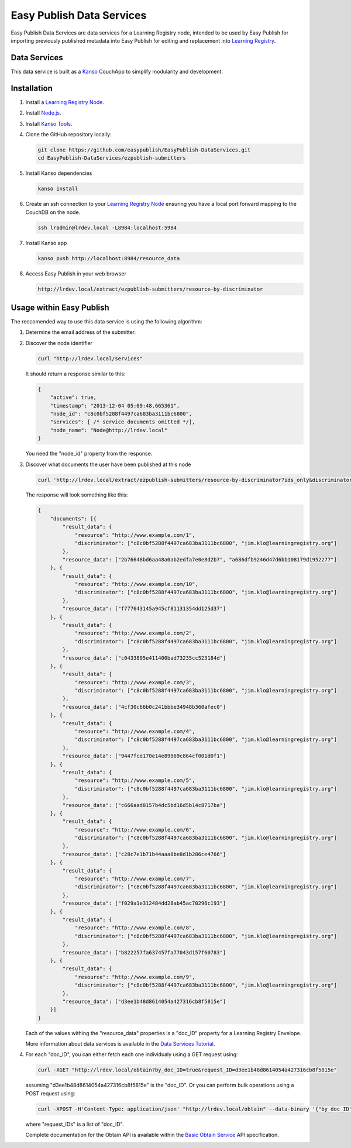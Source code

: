 **************************
Easy Publish Data Services
**************************

Easy Publish Data Services are data services for a Learning Registry node, intended to be used by Easy Publish for 
importing previously published metadata into Easy Publish for editing and replacement into `Learning Registry`_.


Data Services
====================

This data service is built as a `Kanso`_ CouchApp to simplify modularity and development.


Installation
============

1.  Install a `Learning Registry Node`_.

2.  Install `Node.js`_.

3.  Install `Kanso Tools`_.

4.  Clone the GitHub repository locally:
    
    .. code-block:: bash
    
        git clone https://github.com/easypublish/EasyPublish-DataServices.git
        cd EasyPublish-DataServices/ezpublish-submitters


5.  Install Kanso dependencies

    .. code-block:: bash

        kanso install


6.  Create an ssh connection to your `Learning Registry Node`_ ensuring you have a 
    local port forward mapping to the CouchDB on the node.

    .. code-block:: bash

        ssh lradmin@lrdev.local -L8984:localhost:5984


7.  Install Kanso app

    .. code-block:: bash

        kanso push http://localhost:8984/resource_data


8.  Access Easy Publish in your web browser

    .. code-block:: bash

        http://lrdev.local/extract/ezpublish-submitters/resource-by-discriminator


Usage within Easy Publish
=========================

The reccomended way to use this data service is using the following algorithm:

1.  Determine the email address of the submitter.


2.  Discover the node identifier

    .. code-block:: bash

        curl "http://lrdev.local/services"

    It should return a response similar to this:

    .. code-block:: javascript

        {
            "active": true,
            "timestamp": "2013-12-04 05:09:48.665361",
            "node_id": "c8c0bf5288f4497ca683ba3111bc6800",
            "services": [ /* service documents omitted */],
            "node_name": "Node@http://lrdev.local"
        }

    You need the "node_id" property from the response.


3.  Discover what documents the user have been published at this node

    .. code-block:: bash

        curl 'http://lrdev.local/extract/ezpublish-submitters/resource-by-discriminator?ids_only&discriminator=\["c8c0bf5288f4497ca683ba3111bc6800","jim.klo@learningregistry.org"\]'  

    The response will look something like this:

    .. code-block:: javascript

        {
            "documents": [{
                "result_data": {
                    "resource": "http://www.example.com/1",
                    "discriminator": ["c8c0bf5288f4497ca683ba3111bc6800", "jim.klo@learningregistry.org"]
                },
                "resource_data": ["2b76648bd6aa48a0ab2edfa7e0e8d2b7", "a686dfb9246d47d6bb108179d1952277"]
            }, {
                "result_data": {
                    "resource": "http://www.example.com/10",
                    "discriminator": ["c8c0bf5288f4497ca683ba3111bc6800", "jim.klo@learningregistry.org"]
                },
                "resource_data": ["f777643145a945cf81131354dd125d37"]
            }, {
                "result_data": {
                    "resource": "http://www.example.com/2",
                    "discriminator": ["c8c0bf5288f4497ca683ba3111bc6800", "jim.klo@learningregistry.org"]
                },
                "resource_data": ["c0433895e411400bad73235cc523184d"]
            }, {
                "result_data": {
                    "resource": "http://www.example.com/3",
                    "discriminator": ["c8c0bf5288f4497ca683ba3111bc6800", "jim.klo@learningregistry.org"]
                },
                "resource_data": ["4cf30c66b0c241bbbe34948b360afec0"]
            }, {
                "result_data": {
                    "resource": "http://www.example.com/4",
                    "discriminator": ["c8c0bf5288f4497ca683ba3111bc6800", "jim.klo@learningregistry.org"]
                },
                "resource_data": ["9447fce170e14e89869c864cf001d0f1"]
            }, {
                "result_data": {
                    "resource": "http://www.example.com/5",
                    "discriminator": ["c8c0bf5288f4497ca683ba3111bc6800", "jim.klo@learningregistry.org"]
                },
                "resource_data": ["c666aad0157b4dc5bd16d5b14c8717ba"]
            }, {
                "result_data": {
                    "resource": "http://www.example.com/6",
                    "discriminator": ["c8c0bf5288f4497ca683ba3111bc6800", "jim.klo@learningregistry.org"]
                },
                "resource_data": ["c28c7e1b71b44aaa8be8d1b286ce4766"]
            }, {
                "result_data": {
                    "resource": "http://www.example.com/7",
                    "discriminator": ["c8c0bf5288f4497ca683ba3111bc6800", "jim.klo@learningregistry.org"]
                },
                "resource_data": ["f029a1e312484dd28ab45ac70296c193"]
            }, {
                "result_data": {
                    "resource": "http://www.example.com/8",
                    "discriminator": ["c8c0bf5288f4497ca683ba3111bc6800", "jim.klo@learningregistry.org"]
                },
                "resource_data": ["b822257fa637457fa77043d157f60783"]
            }, {
                "result_data": {
                    "resource": "http://www.example.com/9",
                    "discriminator": ["c8c0bf5288f4497ca683ba3111bc6800", "jim.klo@learningregistry.org"]
                },
                "resource_data": ["d3ee1b48d8614054a427316cb8f5815e"]
            }]
        }

    Each of the values withing the "resource_data" properties is a "doc_ID" property for a Learning Registry Envelope.

    More information about data services is available in the `Data Services Tutorial`_.


4.  For each "doc_ID", you can either fetch each one individualy using a GET request using:
    
    .. code-block:: bash

        curl -XGET "http://lrdev.local/obtain?by_doc_ID=true&request_ID=d3ee1b48d8614054a427316cb8f5815e"


    assuming "d3ee1b48d8614054a427316cb8f5815e" is the "doc_ID". Or you can perform bulk operations using a POST request using:

    .. code-block:: bash

        curl -XPOST -H'Content-Type: application/json' "http://lrdev.local/obtain" --data-binary '{"by_doc_ID":true,"request_IDs":["2b76648bd6aa48a0ab2edfa7e0e8d2b7","a686dfb9246d47d6bb108179d1952277"]}'


    where "request_IDs" is a list of "doc_ID". 

    Complete documentation for the Obtain API is available within the `Basic Obtain Service`_ API specification.



.. _Learning Registry: http://learningregistry.org
.. _Learning Registry Node: http://docs.learningregistry.org/en/latest/install/index.html
.. _Kanso: http://kan.so
.. _Kanso Tools: http://kan.so/install
.. _Node.js: http://nodejs.org
.. _Basic Obtain Service: http://docs.learningregistry.org/en/latest/spec/Access_Services/index.html#basic-obtain-service
.. _Data Services Tutorial: http://learningregistry.github.io/LearningRegistry/data-services/index.html


